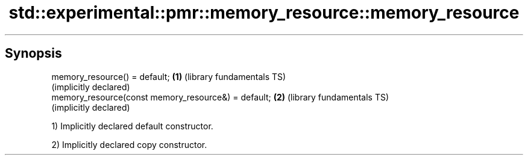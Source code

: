 .TH std::experimental::pmr::memory_resource::memory_resource 3 "Sep  4 2015" "2.0 | http://cppreference.com" "C++ Standard Libary"
.SH Synopsis
   memory_resource() = default;                       \fB(1)\fP (library fundamentals TS)
                                                          (implicitly declared)
   memory_resource(const memory_resource&) = default; \fB(2)\fP (library fundamentals TS)
                                                          (implicitly declared)

   1) Implicitly declared default constructor.

   2) Implicitly declared copy constructor.
